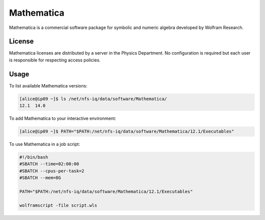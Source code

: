 Mathematica
===========

Mathematica is a commercial software package for symbolic and numeric algebra
developed by Wolfram Research.

License
-------

Mathematica licenses are distributed by a server in the Physics Department. No
configuration is required but each user is responsible for respecting access
policies.

Usage
-----------

To list available Mathematica versions:

.. code-block:: console

    [alice@ip09 ~]$ ls /net/nfs-iq/data/software/Mathematica/
    12.1  14.0

To add Mathematica to your interactive environment:

.. code-block:: console

    [alice@ip09 ~]$ PATH="$PATH:/net/nfs-iq/data/software/Mathematica/12.1/Executables"

To use Mathematica in a job script:

.. code-block:: bash
    
    #!/bin/bash
    #SBATCH --time=02:00:00
    #SBATCH --cpus-per-task=2
    #SBATCH --mem=8G
    
    PATH="$PATH:/net/nfs-iq/data/software/Mathematica/12.1/Executables"

    wolframscript -file script.wls
